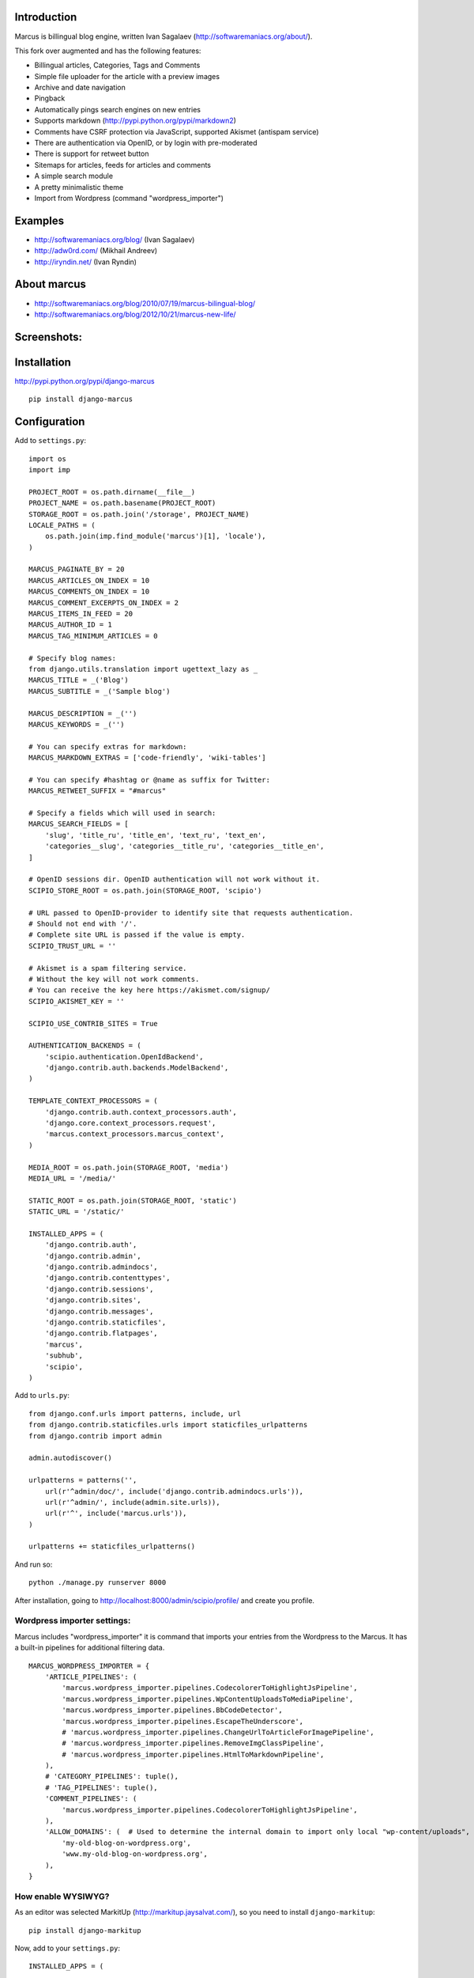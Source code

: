 Introduction
============

.. image:: https://pypip.in/d/django-marcus/badge.png
    :target: http://pypi.python.org/pypi/django-marcus

Marcus is billingual blog engine, written Ivan Sagalaev (http://softwaremaniacs.org/about/).

This fork over augmented and has the following features:

* Billingual articles, Categories, Tags and Comments
* Simple file uploader for the article with a preview images
* Archive and date navigation
* Pingback
* Automatically pings search engines on new entries
* Supports markdown (http://pypi.python.org/pypi/markdown2)
* Comments have CSRF protection via JavaScript, supported Akismet (antispam service)
* There are authentication via OpenID, or by login with pre-moderated
* There is support for retweet button
* Sitemaps for articles, feeds for articles and comments
* A simple search module
* A pretty minimalistic theme
* Import from Wordpress (command "wordpress_importer")


Examples
============

* http://softwaremaniacs.org/blog/ (Ivan Sagalaev)
* http://adw0rd.com/ (Mikhail Andreev)
* http://iryndin.net/ (Ivan Ryndin)

About marcus
=============

* http://softwaremaniacs.org/blog/2010/07/19/marcus-bilingual-blog/
* http://softwaremaniacs.org/blog/2012/10/21/marcus-new-life/

Screenshots:
=============

.. image:: https://raw.github.com/adw0rd/marcus/master/docs/screenshots/thumbnails/articles.png
    :target: https://github.com/adw0rd/marcus/blob/master/docs/screenshots/articles.png
.. image:: https://raw.github.com/adw0rd/marcus/master/docs/screenshots/thumbnails/article.png
    :target: https://github.com/adw0rd/marcus/blob/master/docs/screenshots/article.png
.. image:: https://raw.github.com/adw0rd/marcus/master/docs/screenshots/thumbnails/admin_articles.png
    :target: https://github.com/adw0rd/marcus/blob/master/docs/screenshots/admin_articles.png
.. image:: https://raw.github.com/adw0rd/marcus/master/docs/screenshots/thumbnails/admin_article.png
    :target: https://github.com/adw0rd/marcus/blob/master/docs/screenshots/admin_article.png


Installation
=============

http://pypi.python.org/pypi/django-marcus
::

    pip install django-marcus


Configuration
==============

Add to ``settings.py``::

    import os
    import imp
    
    PROJECT_ROOT = os.path.dirname(__file__)
    PROJECT_NAME = os.path.basename(PROJECT_ROOT)
    STORAGE_ROOT = os.path.join('/storage', PROJECT_NAME)
    LOCALE_PATHS = (
        os.path.join(imp.find_module('marcus')[1], 'locale'),
    )

    MARCUS_PAGINATE_BY = 20
    MARCUS_ARTICLES_ON_INDEX = 10
    MARCUS_COMMENTS_ON_INDEX = 10
    MARCUS_COMMENT_EXCERPTS_ON_INDEX = 2
    MARCUS_ITEMS_IN_FEED = 20
    MARCUS_AUTHOR_ID = 1
    MARCUS_TAG_MINIMUM_ARTICLES = 0
    
    # Specify blog names:
    from django.utils.translation import ugettext_lazy as _
    MARCUS_TITLE = _('Blog')
    MARCUS_SUBTITLE = _('Sample blog')
    
    MARCUS_DESCRIPTION = _('')
    MARCUS_KEYWORDS = _('')

    # You can specify extras for markdown:
    MARCUS_MARKDOWN_EXTRAS = ['code-friendly', 'wiki-tables']
    
    # You can specify #hashtag or @name as suffix for Twitter:
    MARCUS_RETWEET_SUFFIX = "#marcus"

    # Specify a fields which will used in search:
    MARCUS_SEARCH_FIELDS = [
        'slug', 'title_ru', 'title_en', 'text_ru', 'text_en',
        'categories__slug', 'categories__title_ru', 'categories__title_en',
    ]
    
    # OpenID sessions dir. OpenID authentication will not work without it.
    SCIPIO_STORE_ROOT = os.path.join(STORAGE_ROOT, 'scipio')
    
    # URL passed to OpenID-provider to identify site that requests authentication.
    # Should not end with '/'.
    # Complete site URL is passed if the value is empty.
    SCIPIO_TRUST_URL = ''
    
    # Akismet is a spam filtering service.
    # Without the key will not work comments.
    # You can receive the key here https://akismet.com/signup/
    SCIPIO_AKISMET_KEY = ''
    
    SCIPIO_USE_CONTRIB_SITES = True
    
    AUTHENTICATION_BACKENDS = (
        'scipio.authentication.OpenIdBackend',
        'django.contrib.auth.backends.ModelBackend',
    )
    
    TEMPLATE_CONTEXT_PROCESSORS = (
        'django.contrib.auth.context_processors.auth',
        'django.core.context_processors.request',
        'marcus.context_processors.marcus_context',
    )

    MEDIA_ROOT = os.path.join(STORAGE_ROOT, 'media')
    MEDIA_URL = '/media/'
    
    STATIC_ROOT = os.path.join(STORAGE_ROOT, 'static')
    STATIC_URL = '/static/'
    
    INSTALLED_APPS = (
        'django.contrib.auth',
        'django.contrib.admin',
        'django.contrib.admindocs',
        'django.contrib.contenttypes',
        'django.contrib.sessions',
        'django.contrib.sites',
        'django.contrib.messages',
        'django.contrib.staticfiles',
        'django.contrib.flatpages',
        'marcus',
        'subhub',
        'scipio',
    )


Add to ``urls.py``::

    from django.conf.urls import patterns, include, url
    from django.contrib.staticfiles.urls import staticfiles_urlpatterns
    from django.contrib import admin
    
    admin.autodiscover()
    
    urlpatterns = patterns('',
        url(r'^admin/doc/', include('django.contrib.admindocs.urls')),
        url(r'^admin/', include(admin.site.urls)),
        url(r'^', include('marcus.urls')),
    )
    
    urlpatterns += staticfiles_urlpatterns()



And run so::

    python ./manage.py runserver 8000


After installation, going to http://localhost:8000/admin/scipio/profile/ and create you profile.


Wordpress importer settings:
-----------------------------

Marcus includes "wordpress_importer" it is command that imports your entries from the Wordpress to the Marcus.
It has a built-in pipelines for additional filtering data.
::

    MARCUS_WORDPRESS_IMPORTER = {
        'ARTICLE_PIPELINES': (
            'marcus.wordpress_importer.pipelines.CodecolorerToHighlightJsPipeline',
            'marcus.wordpress_importer.pipelines.WpContentUploadsToMediaPipeline',
            'marcus.wordpress_importer.pipelines.BbCodeDetector',
            'marcus.wordpress_importer.pipelines.EscapeTheUnderscore',
            # 'marcus.wordpress_importer.pipelines.ChangeUrlToArticleForImagePipeline',
            # 'marcus.wordpress_importer.pipelines.RemoveImgClassPipeline',
            # 'marcus.wordpress_importer.pipelines.HtmlToMarkdownPipeline',
        ),
        # 'CATEGORY_PIPELINES': tuple(),
        # 'TAG_PIPELINES': tuple(),
        'COMMENT_PIPELINES': (
            'marcus.wordpress_importer.pipelines.CodecolorerToHighlightJsPipeline',
        ),
        'ALLOW_DOMAINS': (  # Used to determine the internal domain to import only local "wp-content/uploads", etc.
            'my-old-blog-on-wordpress.org',
            'www.my-old-blog-on-wordpress.org',
        ),
    }


How enable WYSIWYG?
-----------------------------

As an editor was selected MarkitUp (http://markitup.jaysalvat.com/), so you need to install ``django-markitup``::

    pip install django-markitup

Now, add to your ``settings.py``::

    INSTALLED_APPS = (
        ...
        'markitup',
    )
    
    MARKITUP_FILTER = ('markdown2.markdown', {'safe_mode': True})
    MARKITUP_SET = 'marcus/sets/markdown'

And add to your ``urls.py``::

    url(r'^markitup/', include('markitup.urls')),

That's all!

Installation guide for new projects:
======================================
::

    django-admin.py startproject project
    cd project
    pip install django-marcus
    ... Copy the settings to settings.py and you urls to you urls.py described above ...
    python ./manage.py syncdb
    python ./manage.py createsuperuser
    python ./manage.py runserver 8000

Go to https://akismet.com/signup/, get a **key** and enter it here::

    SCIPIO_AKISMET_KEY = '<key>'

After installation, going to http://localhost:8000/admin/scipio/profile/ and create you profile.
